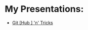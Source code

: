 #+REVEAL_ROOT: ./reveal-root
#+REVEAL_THEME: serif
#+OPTIONS: toc:nil num:nil date:nil email:t  reveal_title_slide:nil

# Square Bracket Open [
#+MACRO: BO @@latex:\char91@@ @@html:&#91;@@
# Square Bracket Close ]
#+MACRO: BC @@latex:\char93@@ @@html:&#93;@@

* My Presentations:
- [[./git-hub-n-tricks/index.html][Git{{{BO}}}Hub{{{BC}}} 'n' Tricks]]
